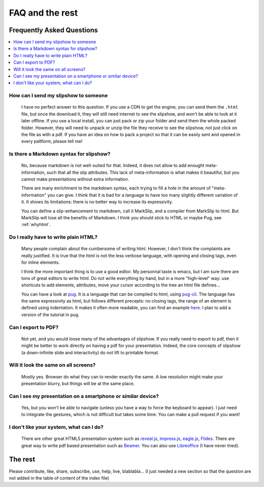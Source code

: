 .. _faq:


FAQ and the rest
==========================

Frequently Asked Questions
--------------------------

.. contents:: 
   :local:


How can I send my slipshow to someone
~~~~~~~~~~~~~~~~~~~~~~~~~~~~~~~~~~~~~~~~
  I have no perfect answer to this question. If you use a CDN to get the engine, you can send them the ``.html`` file, but once the download it, they will still need internet to see the slipshow, and won't be able to look at it later offline. If you use a local install, you can just pack or zip your folder and send them the whole packed folder. However, they will need to unpack or unzip the file they receive to see the slipshow, not just click on the file as with a pdf. If you have an idea on how to pack a project so that it can be easily sent and opened in every paltform, please tell me!

Is there a Markdown syntax for slipshow?
~~~~~~~~~~~~~~~~~~~~~~~~~~~~~~~~~~~~~~~~
  No, because markdown is not well-suited for that. Indeed, it does not allow to add enought meta-information, such that all the slip attributes. This lack of meta-information is what makes it beautiful, but you cannot make presentations without extra information.

  There are many enrichment to the markdown syntax, each trying to fill a hole in the amount of "meta-information" you can give. I think that it is bad for a language to have too many slightly different variation of it. It shows its limitations: there is no better way to increase its expressivity.

  You can define a slip-enhancement to markdown, call it MarkSlip, and a compiler from MarkSlip to html. But MarkSlip will lose all the benefits of Markdown. I think you should stick to HTML or maybe Pug, see :ref:`whyhtml`.
  
.. _whyhtml:

Do I really have to write plain HTML?
~~~~~~~~~~~~~~~~~~~~~~~~~~~~~~~~~~~~~~~~
  Many people complain about the cumbersome of writing html. However, I don't think the complaints are really justified. It is true that the html is not the less verbose language, with opening and closing tags, even for inline elements.

  I think the more important thing is to use a good editor. My personnal taste is emacs, but I am sure there are tons of great editors to write html. Do not write everything by hand, but in a more "high-level" way: use shortcuts to add elements, attributes, move your cursor according to the tree an html file defines...

  You can have a look at `pug <https://pugjs.org>`_. It is a language that can be compiled to html, using `pug-cli <https://www.npmjs.com/package/pug-cli>`_. The language has the same expressivity as html, but follows different precepts: no closing tags, the range of an element is defined using indentation. It makes it often more readable, you can find an example `here <https://github.com/pugjs/pug#syntax>`_. I plan to add a version of the tutorial in pug.

Can I export to PDF?
~~~~~~~~~~~~~~~~~~~~~~~~~~~~~~~~~~~~~~~~
  Not yet, and you would loose many of the advantages of slipshow. If you really need to export to pdf, then it might be better to work directly on having a pdf for your presentation. Indeed, the core concepts of slipshow (a down-infinite slide and interactivity) do not lift to printable format.

Will it look the same on all screens?
~~~~~~~~~~~~~~~~~~~~~~~~~~~~~~~~~~~~~~~~
  Mostly yes. Browser do what they can to render exactly the same. A low resolution might make your presentation blurry, but things will be at the same place.

Can I see my presentation on a smartphone or similar device?
~~~~~~~~~~~~~~~~~~~~~~~~~~~~~~~~~~~~~~~~~~~~~~~~~~~~~~~~~~~~~~~~~~~~~~~~~~~~~~~~
  Yes, but you won't be able to navigate (unless you have a way to force the keyboard to appear). I just need to integrate the gestures, which is not difficult but takes some time. You can make a pull request if you want!

I don't like your system, what can I do?
~~~~~~~~~~~~~~~~~~~~~~~~~~~~~~~~~~~~~~~~~~~~~~~~~~~~~~~~~~~~~~~~~~~~~~~~~~~~~~~~
  There are other great HTML5 presentation system such as `reveal.js <https://revealjs.com/>`_, `impress.js <https://impress.js.org/>`_, `eagle.js <https://zulko.github.io/eaglejs-demo/#/>`_, `Flides <https://github.com/nathanael-fijalkow/Flides>`_. There are great way to write pdf based presentation such as `Beamer <https://ctan.org/pkg/beamer>`_. You can also use `Libreoffice <https://www.libreoffice.org/discover/impress/>`_ (I have never tried).




The rest
----------

Please contribute, like, share, subscribe, use, help, live, blablabla... (I just needed a new section so that the question are not added in the table of content of the index file)

